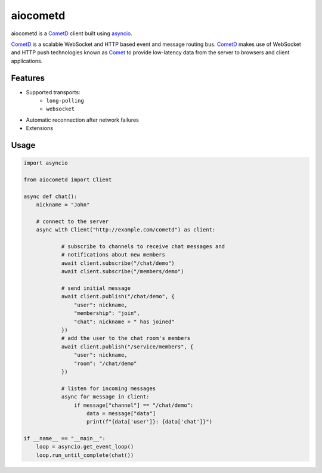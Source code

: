 aiocometd
=========

.. image:: https://badge.fury.io/py/aiocometd.svg
    :target: https://badge.fury.io/py/aiocometd
    :alt: PyPI package

.. image:: https://readthedocs.org/projects/aiocometd/badge/?version=latest
    :target: http://aiocometd.readthedocs.io/en/latest/?badge=latest
    :alt: Documentation Status

.. image:: https://travis-ci.org/robertmrk/aiocometd.svg?branch=develop
    :target: https://travis-ci.org/robertmrk/aiocometd
    :alt: Build status

.. image:: https://coveralls.io/repos/github/robertmrk/aiocometd/badge.svg
    :target: https://coveralls.io/github/robertmrk/aiocometd
    :alt: Coverage

.. image:: https://img.shields.io/badge/License-MIT-yellow.svg
    :target: https://opensource.org/licenses/MIT
    :alt: MIT license

aiocometd is a CometD_ client built using asyncio_.

CometD_ is a scalable WebSocket and HTTP based event and message routing bus.
CometD_ makes use of WebSocket and HTTP push technologies known as Comet_ to
provide low-latency data from the server to browsers and client applications.

Features
--------

- Supported transports:
   - ``long-polling``
   - ``websocket``
- Automatic reconnection after network failures
- Extensions

Usage
-----

.. code-block:: python

    import asyncio

    from aiocometd import Client

    async def chat():
        nickname = "John"

        # connect to the server
        async with Client("http://example.com/cometd") as client:

                # subscribe to channels to receive chat messages and
                # notifications about new members
                await client.subscribe("/chat/demo")
                await client.subscribe("/members/demo")

                # send initial message
                await client.publish("/chat/demo", {
                    "user": nickname,
                    "membership": "join",
                    "chat": nickname + " has joined"
                })
                # add the user to the chat room's members
                await client.publish("/service/members", {
                    "user": nickname,
                    "room": "/chat/demo"
                })

                # listen for incoming messages
                async for message in client:
                    if message["channel"] == "/chat/demo":
                        data = message["data"]
                        print(f"{data['user']}: {data['chat']}")

    if __name__ == "__main__":
        loop = asyncio.get_event_loop()
        loop.run_until_complete(chat())


.. _aiohttp: https://github.com/aio-libs/aiohttp/
.. _CometD: https://cometd.org/
.. _Comet: https://en.wikipedia.org/wiki/Comet_(programming)
.. _asyncio: https://docs.python.org/3/library/asyncio.html
